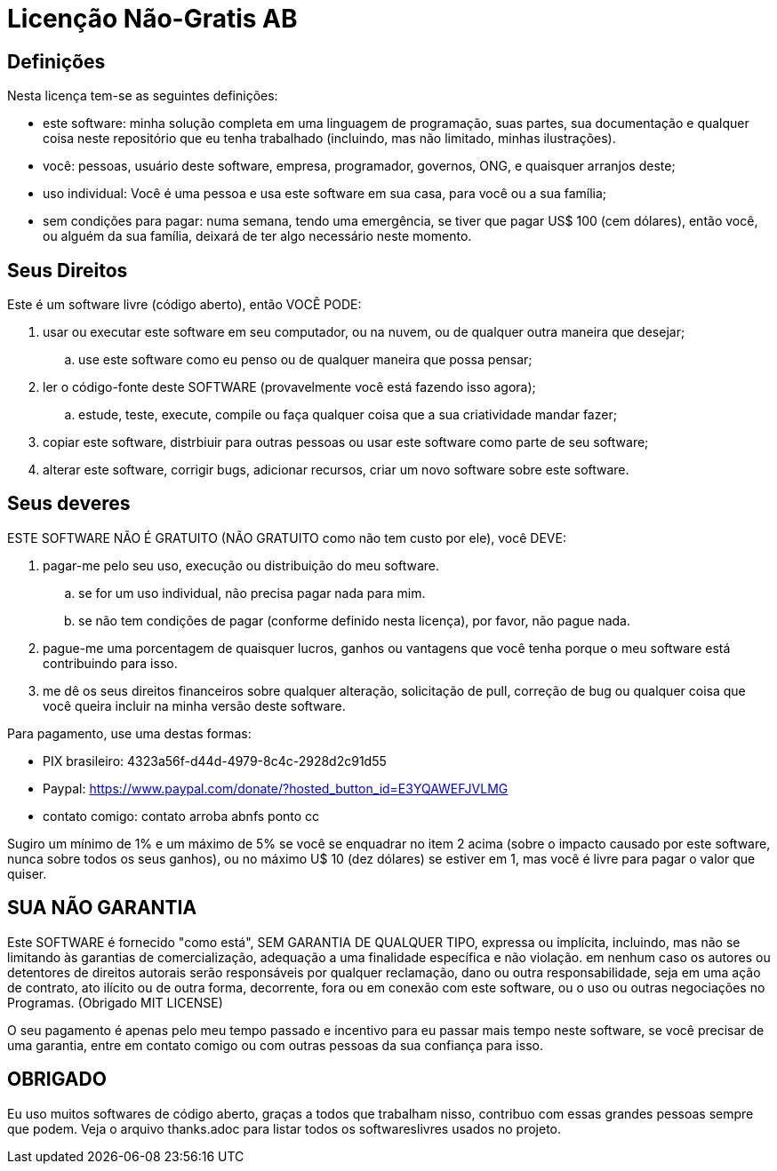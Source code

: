 = Licenção Não-Gratis AB

== Definições
Nesta licença tem-se as seguintes definições:

* este software: minha solução completa em uma linguagem de programação, suas partes, sua documentação e qualquer coisa neste repositório que eu tenha trabalhado (incluindo, mas não limitado, minhas ilustrações).
* você: pessoas, usuário deste software, empresa, programador, governos, ONG, e quaisquer arranjos deste;
* uso individual: Você é uma pessoa e usa este software em sua casa, para você ou a sua família;
* sem condições para pagar: numa semana, tendo uma emergência, se tiver que pagar US$ 100 (cem dólares), então você, ou alguém da sua família, deixará de ter algo necessário neste momento.


== Seus Direitos
Este é um software livre (código aberto), então VOCÊ PODE:

. usar ou executar este software em seu computador, ou na nuvem, ou de qualquer outra maneira que desejar;
.. use este software como eu penso ou de qualquer maneira que possa pensar;
. ler o código-fonte deste SOFTWARE (provavelmente você está fazendo isso agora);
.. estude, teste, execute, compile ou faça qualquer coisa que a sua criatividade mandar fazer;
. copiar este software, distrbiuir para outras pessoas ou usar este software como parte de seu software;
. alterar este software, corrigir bugs, adicionar recursos, criar um novo software sobre este software.


== Seus deveres
ESTE SOFTWARE NÃO É GRATUITO (NÃO GRATUITO como não tem custo por ele), você DEVE:

. pagar-me pelo seu uso, execução ou distribuição do meu software.
.. se for um uso individual, não precisa pagar nada para mim.
.. se não tem condições de pagar (conforme definido nesta licença), por favor, não pague nada.
. pague-me uma porcentagem de quaisquer lucros, ganhos ou vantagens que você tenha porque o meu software está contribuindo para isso.
. me dê os seus direitos financeiros sobre qualquer alteração, solicitação de pull, correção de bug ou qualquer coisa que você queira incluir na minha versão deste software.

Para pagamento, use uma destas formas:

* PIX brasileiro: 4323a56f-d44d-4979-8c4c-2928d2c91d55
* Paypal: https://www.paypal.com/donate/?hosted_button_id=E3YQAWEFJVLMG
* contato comigo: contato arroba abnfs ponto cc

Sugiro um mínimo de 1% e um máximo de 5% se você se enquadrar no item 2 acima (sobre o impacto causado por este software, nunca sobre todos os seus ganhos), ou no máximo U$ 10 (dez dólares) se estiver em 1, mas você é livre para pagar o valor que quiser.


== SUA *NÃO* GARANTIA
Este SOFTWARE é fornecido "como está", SEM GARANTIA DE QUALQUER TIPO, expressa ou implícita, incluindo, mas não se limitando às garantias de comercialização, adequação a uma finalidade específica e não violação. em nenhum caso os autores ou detentores de direitos autorais serão responsáveis por qualquer reclamação, dano ou outra responsabilidade, seja em uma ação de contrato, ato ilícito ou de outra forma, decorrente, fora ou em conexão com este software, ou o uso ou outras negociações no Programas. (Obrigado MIT LICENSE)

O seu pagamento é apenas pelo meu tempo passado e incentivo para eu passar mais tempo neste software, se você precisar de uma garantia, entre em contato comigo ou com outras pessoas da sua confiança para isso.


== OBRIGADO
Eu uso muitos softwares de código aberto, graças a todos que trabalham nisso, contribuo com essas grandes pessoas sempre que podem. Veja o arquivo thanks.adoc para listar todos os softwareslivres usados no projeto.
